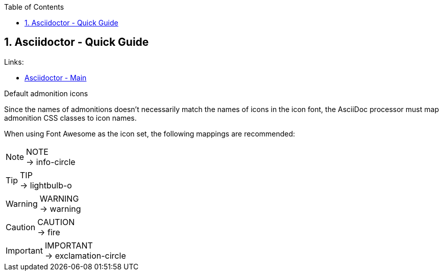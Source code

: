 :toc:
:toclevels: 3
:sectnums: 3
:sectnumlevels: 3
:icons: font
:source-highlighter: rouge

== Asciidoctor - Quick Guide

.Links:
- https://asciidoctor.org/[Asciidoctor - Main]


.Default admonition icons
Since the names of admonitions doesn’t necessarily match the names of icons in the icon font, the AsciiDoc processor must map admonition CSS classes to icon names.

When using Font Awesome as the icon set, the following mappings are recommended:

.NOTE
NOTE: → info-circle

.TIP
TIP: → lightbulb-o

.WARNING
WARNING: → warning

.CAUTION
CAUTION: → fire

.IMPORTANT
IMPORTANT: → exclamation-circle
